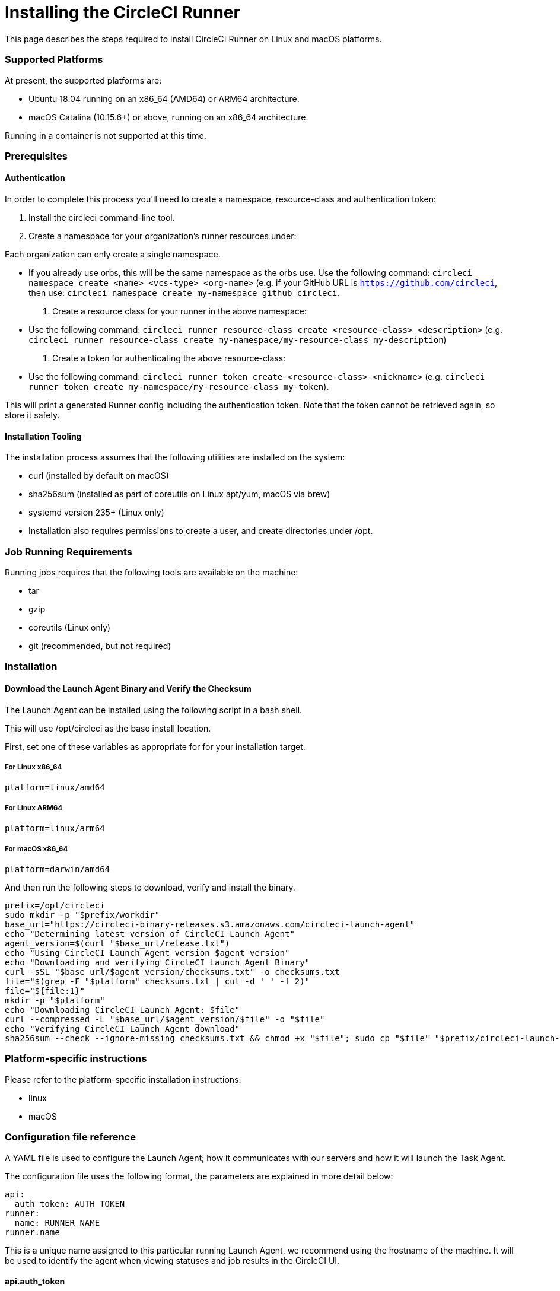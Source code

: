 = Installing the CircleCI Runner
:page-layout: classic-docs
:page-liquid:
:icons: font
:toc: macro
:toc-title:

This page describes the steps required to install CircleCI Runner on Linux and macOS platforms.

=== Supported Platforms

At present, the supported platforms are:

- Ubuntu 18.04 running on an x86_64 (AMD64) or ARM64 architecture.
- macOS Catalina (10.15.6+) or above, running on an x86_64 architecture.

Running in a container is not supported at this time.

=== Prerequisites

==== Authentication

In order to complete this process you'll need to create a namespace, resource-class and authentication token:

. Install the circleci command-line tool.

. Create a namespace for your organization's runner resources under:

Each organization can only create a single namespace.

- If you already use orbs, this will be the same namespace as the orbs use. Use the following command: `circleci namespace create <name> <vcs-type> <org-name>` (e.g. if your GitHub URL is `https://github.com/circleci`, then use: `circleci namespace create my-namespace github circleci`.

. Create a resource class for your runner in the above namespace:

- Use the following command: `circleci runner resource-class create <resource-class> <description>` (e.g. `circleci runner resource-class create my-namespace/my-resource-class my-description`)

. Create a token for authenticating the above resource-class:

- Use the following command: `circleci runner token create <resource-class> <nickname>` (e.g. `circleci runner token create my-namespace/my-resource-class my-token`).

This will print a generated Runner config including the authentication token. Note that the token cannot be retrieved again, so store it safely.

==== Installation Tooling

The installation process assumes that the following utilities are installed on the system:

- curl (installed by default on macOS)
- sha256sum (installed as part of coreutils on Linux apt/yum, macOS via brew)
- systemd version 235+ (Linux only)
- Installation also requires permissions to create a user, and create directories under /opt.

=== Job Running Requirements

Running jobs requires that the following tools are available on the machine:

- tar
- gzip
- coreutils (Linux only)
- git (recommended, but not required)

=== Installation

==== Download the Launch Agent Binary and Verify the Checksum

The Launch Agent can be installed using the following script in a bash shell.

This will use /opt/circleci as the base install location.

First, set one of these variables as appropriate for for your installation target.

===== For Linux x86_64

`platform=linux/amd64`

===== For Linux ARM64

`platform=linux/arm64`

===== For macOS x86_64

`platform=darwin/amd64`

And then run the following steps to download, verify and install the binary.

```sh
prefix=/opt/circleci
sudo mkdir -p "$prefix/workdir"
base_url="https://circleci-binary-releases.s3.amazonaws.com/circleci-launch-agent"
echo "Determining latest version of CircleCI Launch Agent"
agent_version=$(curl "$base_url/release.txt")
echo "Using CircleCI Launch Agent version $agent_version"
echo "Downloading and verifying CircleCI Launch Agent Binary"
curl -sSL "$base_url/$agent_version/checksums.txt" -o checksums.txt
file="$(grep -F "$platform" checksums.txt | cut -d ' ' -f 2)"
file="${file:1}"
mkdir -p "$platform"
echo "Downloading CircleCI Launch Agent: $file"
curl --compressed -L "$base_url/$agent_version/$file" -o "$file"
echo "Verifying CircleCI Launch Agent download"
sha256sum --check --ignore-missing checksums.txt && chmod +x "$file"; sudo cp "$file" "$prefix/circleci-launch-agent" || echo "Invalid checksum for CircleCI Launch Agent, please try download again"
```

=== Platform-specific instructions

Please refer to the platform-specific installation instructions:

- linux
- macOS

=== Configuration file reference

A YAML file is used to configure the Launch Agent; how it communicates with our servers and how it will launch the Task Agent.

The configuration file uses the following format, the parameters are explained in more detail below:

```sh
api:
  auth_token: AUTH_TOKEN
runner:
  name: RUNNER_NAME
runner.name
```

This is a unique name assigned to this particular running Launch Agent, we recommend using the hostname of the machine. It will be used to identify the agent when viewing statuses and job results in the CircleCI UI.

==== api.auth_token

This is a token used to identify the Launch Agent to CircleCI, it will be provided by your Customer Success Manager. An existing token may be shared among many installations, but only allows a particular resource_class to be specified.

==== runner.command_prefix

This allows you to customize how the Task Agent process is launched; our example uses the launch-task script provided below.

==== runner.working_directory

This allows you to control the default working directory used by each job. If the directory already exists, Task Agent will need permissions to write to it. If the directory does not exist, then the Task Agent will need permissions to create it. If `%s` is present in the value, it will be replaced with a different value for each job. These directories will not be automatically removed.

==== runner.cleanup_working_directory

This allows for control of working directory cleanup after each job. The default value is `false`.

==== runner.max_run_time

This can be used to override the default maximum duration the Task Agent will run each job. The value is a string with the following unit identifiers `h`, `m` or `s` for hour minute and seconds respectively:

A few valid examples

- `72h` - 3 days
- `1h30m` - 1 hour 30 minutes
- `30s` - 30 seconds
- `50m` - 50 minutes
- `1h30m20s` - An overly specific (yet still valid) duration.

The default value is 5 hours.
